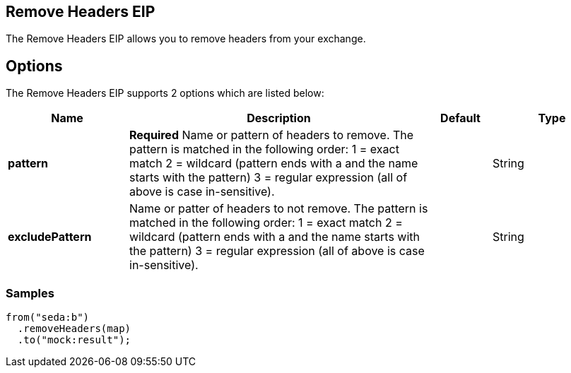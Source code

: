 [[removeHeaders-eip]]
== Remove Headers EIP
The Remove Headers EIP allows you to remove headers from your exchange.

== Options

// eip options: START
The Remove Headers EIP supports 2 options which are listed below:

[width="100%",cols="2,5,^1,2",options="header"]
|===
| Name | Description | Default | Type
| *pattern* | *Required* Name or pattern of headers to remove. The pattern is matched in the following order: 1 = exact match 2 = wildcard (pattern ends with a and the name starts with the pattern) 3 = regular expression (all of above is case in-sensitive). |  | String
| *excludePattern* | Name or patter of headers to not remove. The pattern is matched in the following order: 1 = exact match 2 = wildcard (pattern ends with a and the name starts with the pattern) 3 = regular expression (all of above is case in-sensitive). |  | String
|===
// eip options: END

=== Samples

[source,java]
----
from("seda:b")
  .removeHeaders(map)
  .to("mock:result");
----
